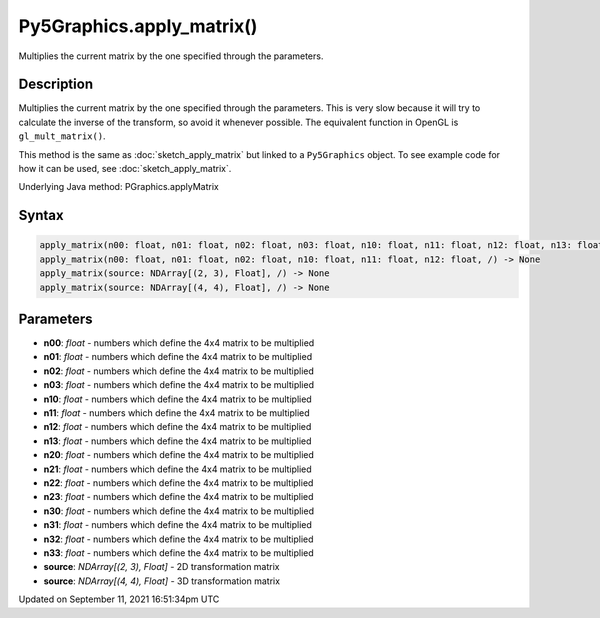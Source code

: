 Py5Graphics.apply_matrix()
==========================

Multiplies the current matrix by the one specified through the parameters.

Description
-----------

Multiplies the current matrix by the one specified through the parameters. This is very slow because it will try to calculate the inverse of the transform, so avoid it whenever possible. The equivalent function in OpenGL is ``gl_mult_matrix()``.

This method is the same as :doc:`sketch_apply_matrix` but linked to a ``Py5Graphics`` object. To see example code for how it can be used, see :doc:`sketch_apply_matrix`.

Underlying Java method: PGraphics.applyMatrix

Syntax
------

.. code:: python

    apply_matrix(n00: float, n01: float, n02: float, n03: float, n10: float, n11: float, n12: float, n13: float, n20: float, n21: float, n22: float, n23: float, n30: float, n31: float, n32: float, n33: float, /) -> None
    apply_matrix(n00: float, n01: float, n02: float, n10: float, n11: float, n12: float, /) -> None
    apply_matrix(source: NDArray[(2, 3), Float], /) -> None
    apply_matrix(source: NDArray[(4, 4), Float], /) -> None

Parameters
----------

* **n00**: `float` - numbers which define the 4x4 matrix to be multiplied
* **n01**: `float` - numbers which define the 4x4 matrix to be multiplied
* **n02**: `float` - numbers which define the 4x4 matrix to be multiplied
* **n03**: `float` - numbers which define the 4x4 matrix to be multiplied
* **n10**: `float` - numbers which define the 4x4 matrix to be multiplied
* **n11**: `float` - numbers which define the 4x4 matrix to be multiplied
* **n12**: `float` - numbers which define the 4x4 matrix to be multiplied
* **n13**: `float` - numbers which define the 4x4 matrix to be multiplied
* **n20**: `float` - numbers which define the 4x4 matrix to be multiplied
* **n21**: `float` - numbers which define the 4x4 matrix to be multiplied
* **n22**: `float` - numbers which define the 4x4 matrix to be multiplied
* **n23**: `float` - numbers which define the 4x4 matrix to be multiplied
* **n30**: `float` - numbers which define the 4x4 matrix to be multiplied
* **n31**: `float` - numbers which define the 4x4 matrix to be multiplied
* **n32**: `float` - numbers which define the 4x4 matrix to be multiplied
* **n33**: `float` - numbers which define the 4x4 matrix to be multiplied
* **source**: `NDArray[(2, 3), Float]` - 2D transformation matrix
* **source**: `NDArray[(4, 4), Float]` - 3D transformation matrix


Updated on September 11, 2021 16:51:34pm UTC

